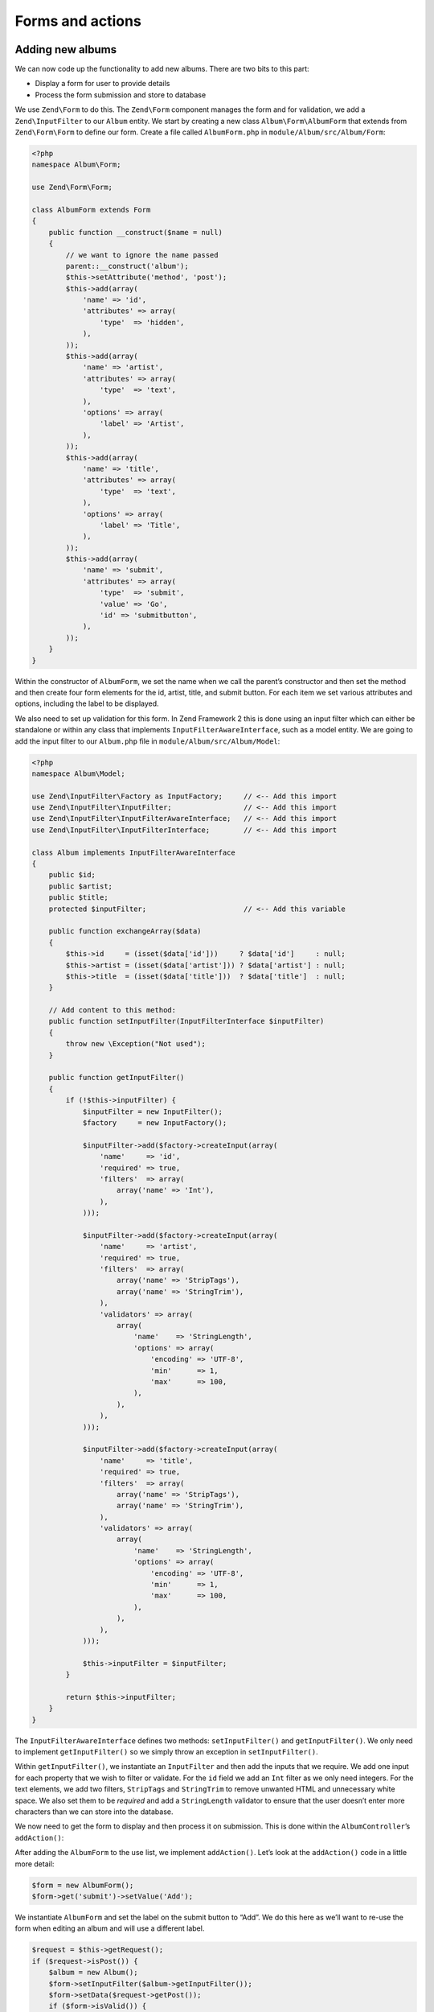 .. _user-guide-forms-and-actions:

#################
Forms and actions
#################

Adding new albums
-----------------

We can now code up the functionality to add new albums. There are two bits to
this part:

* Display a form for user to provide details
* Process the form submission and store to database

We use ``Zend\Form`` to do this. The ``Zend\Form`` component manages the form
and for validation, we add a ``Zend\InputFilter`` to our ``Album`` entity. We
start by creating a new class ``Album\Form\AlbumForm`` that extends from
``Zend\Form\Form`` to define our form.
Create a file called ``AlbumForm.php`` in ``module/Album/src/Album/Form``:

.. code-block:: php

    <?php
    namespace Album\Form;

    use Zend\Form\Form;

    class AlbumForm extends Form
    {
        public function __construct($name = null)
        {
            // we want to ignore the name passed
            parent::__construct('album');
            $this->setAttribute('method', 'post');
            $this->add(array(
                'name' => 'id',
                'attributes' => array(
                    'type'  => 'hidden',
                ),
            ));
            $this->add(array(
                'name' => 'artist',
                'attributes' => array(
                    'type'  => 'text',
                ),
                'options' => array(
                    'label' => 'Artist',
                ),
            ));
            $this->add(array(
                'name' => 'title',
                'attributes' => array(
                    'type'  => 'text',
                ),
                'options' => array(
                    'label' => 'Title',
                ),
            ));
            $this->add(array(
                'name' => 'submit',
                'attributes' => array(
                    'type'  => 'submit',
                    'value' => 'Go',
                    'id' => 'submitbutton',
                ),
            ));
        }
    }

Within the constructor of ``AlbumForm``, we set the name when we call the parent’s
constructor and then set the method and then create four form elements for the
id, artist, title, and submit button. For each item we set various attributes
and options, including the label to be displayed.

We also need to set up validation for this form. In Zend Framework 2 this is
done using an input filter which can either be standalone or within any class
that implements ``InputFilterAwareInterface``, such as a model entity. We are
going to add the input filter to our ``Album.php`` file in ``module/Album/src/Album/Model``:

.. code-block:: php

    <?php
    namespace Album\Model;

    use Zend\InputFilter\Factory as InputFactory;     // <-- Add this import
    use Zend\InputFilter\InputFilter;                 // <-- Add this import
    use Zend\InputFilter\InputFilterAwareInterface;   // <-- Add this import
    use Zend\InputFilter\InputFilterInterface;        // <-- Add this import

    class Album implements InputFilterAwareInterface
    {
        public $id;
        public $artist;
        public $title;
        protected $inputFilter;                       // <-- Add this variable

        public function exchangeArray($data)
        {
            $this->id     = (isset($data['id']))     ? $data['id']     : null;
            $this->artist = (isset($data['artist'])) ? $data['artist'] : null;
            $this->title  = (isset($data['title']))  ? $data['title']  : null;
        }

        // Add content to this method:
        public function setInputFilter(InputFilterInterface $inputFilter)
        {
            throw new \Exception("Not used");
        }

        public function getInputFilter()
        {
            if (!$this->inputFilter) {
                $inputFilter = new InputFilter();
                $factory     = new InputFactory();

                $inputFilter->add($factory->createInput(array(
                    'name'     => 'id',
                    'required' => true,
                    'filters'  => array(
                        array('name' => 'Int'),
                    ),
                )));

                $inputFilter->add($factory->createInput(array(
                    'name'     => 'artist',
                    'required' => true,
                    'filters'  => array(
                        array('name' => 'StripTags'),
                        array('name' => 'StringTrim'),
                    ),
                    'validators' => array(
                        array(
                            'name'    => 'StringLength',
                            'options' => array(
                                'encoding' => 'UTF-8',
                                'min'      => 1,
                                'max'      => 100,
                            ),
                        ),
                    ),
                )));

                $inputFilter->add($factory->createInput(array(
                    'name'     => 'title',
                    'required' => true,
                    'filters'  => array(
                        array('name' => 'StripTags'),
                        array('name' => 'StringTrim'),
                    ),
                    'validators' => array(
                        array(
                            'name'    => 'StringLength',
                            'options' => array(
                                'encoding' => 'UTF-8',
                                'min'      => 1,
                                'max'      => 100,
                            ),
                        ),
                    ),
                )));

                $this->inputFilter = $inputFilter;
            }

            return $this->inputFilter;
        }
    }

The ``InputFilterAwareInterface`` defines two methods: ``setInputFilter()`` and
``getInputFilter()``. We only need to implement ``getInputFilter()`` so we
simply throw an exception  in ``setInputFilter()``.

Within ``getInputFilter()``, we instantiate an ``InputFilter`` and then add the
inputs that we require. We add one input for each property that we wish to
filter or validate. For the ``id`` field we add an ``Int`` filter as we only
need integers. For the text elements, we add two filters, ``StripTags`` and
``StringTrim`` to remove unwanted HTML and unnecessary white space. We also set
them to be *required* and add a ``StringLength`` validator to ensure that the
user doesn’t enter more characters than we can store into the database.

We now need to get the form to display and then process it on submission. This
is done within the ``AlbumController``’s ``addAction()``:

.. code-block:: php
    :emphasize-lines: 6-7,10-31

    // module/Album/src/Album/Controller/AlbumController.php:

    //...
    use Zend\Mvc\Controller\AbstractActionController;
    use Zend\View\Model\ViewModel;
    use Album\Model\Album;          // <-- Add this import
    use Album\Form\AlbumForm;       // <-- Add this import
    //...

        // Add content to this method:
        public function addAction()
        {
            $form = new AlbumForm();
            $form->get('submit')->setValue('Add');

            $request = $this->getRequest();
            if ($request->isPost()) {
                $album = new Album();
                $form->setInputFilter($album->getInputFilter());
                $form->setData($request->getPost());

                if ($form->isValid()) {
                    $album->exchangeArray($form->getData());
                    $this->getAlbumTable()->saveAlbum($album);

                    // Redirect to list of albums
                    return $this->redirect()->toRoute('album');
                }
            }
            return array('form' => $form);
        }
    //...

After adding the ``AlbumForm`` to the use list, we implement ``addAction()``.
Let’s look at the ``addAction()`` code in a little more detail:

.. code-block:: php

    $form = new AlbumForm();
    $form->get('submit')->setValue('Add');

We instantiate ``AlbumForm`` and set the label on the submit button to “Add”. We
do this here as we’ll want to re-use the form when editing an album and will use
a different label.

.. code-block:: php

    $request = $this->getRequest();
    if ($request->isPost()) {
        $album = new Album();
        $form->setInputFilter($album->getInputFilter());
        $form->setData($request->getPost());
        if ($form->isValid()) {

If the ``Request`` object’s ``isPost()`` method is true, then the form has been
submitted and so we set the form’s input filter from an album instance. We then
set the posted data to the form and check to see if it is valid using the
``isValid()`` member function of the form.

.. code-block:: php

    $album->exchangeArray($form->getData());
    $this->getAlbumTable()->saveAlbum($album);

If the form is valid, then we  grab the data from the form and store to the
model using ``saveAlbum()``.

.. code-block:: php

    // Redirect to list of albums
    return $this->redirect()->toRoute('album');

After we have saved the new album row, we redirect back to the list of albums
using the ``Redirect`` controller plugin.

.. code-block:: php

    return array('form' => $form);

Finally, we return the variables that we want assigned to the view. In this
case, just the form object. Note that Zend Framework 2 also allows you to simply
return an array containing the variables to be assigned to the view and it will
create a ``ViewModel`` behind the scenes for you. This saves a little typing.

We now need to render the form in the add.phtml view script:

.. code-block:: php

    <?php
    // module/Album/view/album/album/add.phtml:

    $title = 'Add new album';
    $this->headTitle($title);
    ?>
    <h1><?php echo $this->escapeHtml($title); ?></h1>
    <?php
    $form = $this->form;
    $form->setAttribute('action', $this->url('album', array('action' => 'add')));
    $form->prepare();

    echo $this->form()->openTag($form);
    echo $this->formHidden($form->get('id'));
    echo $this->formRow($form->get('title'));
    echo $this->formRow($form->get('artist'));
    echo $this->formSubmit($form->get('submit'));
    echo $this->form()->closeTag();

Again, we display a title as before and then we render the form. Zend Framework
provides some view helpers to make this a little easier. The ``form()`` view
helper has an ``openTag()`` and ``closeTag()`` method which we use to open and
close the form.  Then for each element with a label, we can use ``formRow()``,
but for the two elements that are standalone, we use ``formHidden()`` and
``formSubmit()``.

.. image:: ../images/user-guide.forms-and-actions.add-album-form.png
    :width: 940 px

Alternatively, the process of rendering the form can be simplified by using the
bundled ``formCollection`` view helper.  For example, in the view script above replace
all the form-rendering echo statements with:

.. code-block:: php

    echo $this->formCollection($form);

This will iterate over the form structure, calling the appropriate label, element
and error view helpers for each element, but you still have to wrap formCollection($form) with the open and close form tags.
This helps reduce the complexity of your view script in situations where the default
HTML rendering of the form is acceptable.

You should now be able to use the “Add new album” link on the home page of the
application to add a new album record.

And execute ``phpunit`` from ``module/Album/test``.

.. code-block:: text

    PHPUnit 3.5.15 by Sebastian Bergmann.

    ..............

    Time: 1 seconds, Memory: 12.25Mb

    OK (14 tests, 23 assertions)

Editing an album
----------------

Editing an album is almost identical to adding one, so the code is very similar.
This time we use ``editAction()`` in the ``AlbumController``:

.. code-block:: php

    // module/Album/src/Album/Controller/AlbumController.php:
    //...

        // Add content to this method:
        public function editAction()
        {
            $id = (int) $this->params()->fromRoute('id', 0);
            if (!$id) {
                return $this->redirect()->toRoute('album', array(
                    'action' => 'add'
                ));
            }
            $album = $this->getAlbumTable()->getAlbum($id);

            $form  = new AlbumForm();
            $form->bind($album);
            $form->get('submit')->setAttribute('value', 'Edit');

            $request = $this->getRequest();
            if ($request->isPost()) {
                $form->setInputFilter($album->getInputFilter());
                $form->setData($request->getPost());

                if ($form->isValid()) {
                    $this->getAlbumTable()->saveAlbum($form->getData());

                    // Redirect to list of albums
                    return $this->redirect()->toRoute('album');
                }
            }

            return array(
                'id' => $id,
                'form' => $form,
            );
        }
    //...

This code should look comfortably familiar. Let’s look at the differences from
adding an album. Firstly, we look for the ``id`` that is in the matched route
and use it to load the album to be edited:

.. code-block:: php

    $id = (int) $this->params()->fromRoute('id', 0);
    if (!$id) {
        return $this->redirect()->toRoute('album', array(
            'action' => 'add'
        ));
    }
    $album = $this->getAlbumTable()->getAlbum($id);

``params`` is a controller plugin that provides a convenient way to retrieve
parameters from the matched route.  We use it to retrieve the ``id`` from the
route we created in the modules’ ``module.config.php``. If the ``id`` is zero,
then we redirect to the add action, otherwise, we continue by getting the album
entity from the database.

.. code-block:: php

    $form = new AlbumForm();
    $form->bind($album);
    $form->get('submit')->setAttribute('value', 'Edit');

The form’s ``bind()`` method attaches the model to the form. This is used in two
ways:

* When displaying the form, the initial values for each element are extracted
  from the model.
* After successful validation in isValid(), the data from the form is put back
  into the model.

These operations are done using a hydrator object. There are a number of
hydrators, but the default one is ``Zend\Stdlib\Hydrator\ArraySerializable``
which expects to find two methods in the model: ``getArrayCopy()`` and
``exchangeArray()``. We have already written ``exchangeArray()`` in our
``Album`` entity, so just need to write ``getArrayCopy()``:

.. code-block:: php
    :emphasize-lines: 10-14

    // module/Album/src/Album/Model/Album.php:
    // ...
        public function exchangeArray($data)
        {
            $this->id     = (isset($data['id']))     ? $data['id']     : null;
            $this->artist = (isset($data['artist'])) ? $data['artist'] : null;
            $this->title  = (isset($data['title']))  ? $data['title']  : null;
        }

        // Add the following method:
        public function getArrayCopy()
        {
            return get_object_vars($this);
        }
    // ...

As a result of using ``bind()`` with its hydrator, we do not need to populate the
form’s data back into the ``$album`` as that’s already been done, so we can just
call the mappers’ ``saveAlbum()`` to store the changes back to the database.

The view template, ``edit.phtml``, looks very similar to the one for adding an
album:

.. code-block:: php

    <?php
    // module/Album/view/album/album/edit.phtml:

    $title = 'Edit album';
    $this->headTitle($title);
    ?>
    <h1><?php echo $this->escapeHtml($title); ?></h1>

    <?php
    $form = $this->form;
    $form->setAttribute('action', $this->url(
        'album',
        array(
            'action' => 'edit',
            'id'     => $this->id,
        )
    ));
    $form->prepare();

    echo $this->form()->openTag($form);
    echo $this->formHidden($form->get('id'));
    echo $this->formRow($form->get('title'));
    echo $this->formRow($form->get('artist'));
    echo $this->formSubmit($form->get('submit'));
    echo $this->form()->closeTag();

The only changes are to use the ‘Edit Album’ title and set the form’s action to
the ‘edit’ action too.

You should now be able to edit albums.

And execute ``phpunit`` from ``module/Album/test``.

.. code-block:: text

    PHPUnit 3.5.15 by Sebastian Bergmann.

    ...F...........

    Time: 1 second, Memory: 13.00Mb

    There was 1 failure:

    1) AlbumTest\Controller\AlbumControllerTest::testEditActionCanBeAccessed
    Failed asserting that 302 matches expected 200.

    /var/www/tutorial/module/Album/test/AlbumTest/Controller/AlbumControllerTest.php:65

    FAILURES!
    Tests: 14, Assertions: 23, Failures: 1.

We need to change the test for edit 'AlbumControllerTest'  in ``module/Album/test/AlbumTest/Controller`` :

.. code-block:: php

    <?php
    ...
    public function testAddActionCanBeAccessed()
    {
        $this->routeMatch->setParam('action', 'add');
        $this->routeMatch->setParam('id', '1');//Add this Row

        $result   = $this->controller->dispatch($this->request);
        $response = $this->controller->getResponse();

        $this->assertEquals(200, $response->getStatusCode());
    }

If we do not send any ``id`` parameter the Controller will redirect us to the ``album`` route which returns the HTTP Status Code ``302``

We will also add another test to check if the redirection works.
Add the following also to ``AlbumControllerTest.php``

.. code-block:: php

    <?php
    ...
    public function testEditActionRedirect()
    {
        $this->routeMatch->setParam('action', 'edit');

        $result   = $this->controller->dispatch($this->request);
        $response = $this->controller->getResponse();

        $this->assertEquals(302, $response->getStatusCode());
    }

And execute ``phpunit`` from ``module/Album/test``.

.. code-block:: text

    PHPUnit 3.5.15 by Sebastian Bergmann.

    ...............

    Time: 1 second, Memory: 13.00Mb


    OK (15 tests, 24 assertions)


Deleting an album
-----------------

To round out our application, we need to add deletion. We have a Delete link
next to each album on our list page and the naïve approach would be to do a
delete when it’s clicked. This would be wrong. Remembering our HTTP spec, we
recall that you shouldn’t do an irreversible action using GET and should use
POST instead.

We shall show a confirmation form when the user clicks delete and if they then
click “yes”, we will do the deletion. As the form is trivial, we’ll code it
directly into our view (``Zend\Form`` is, after all, optional!).

Let’s start with the action code in ``AlbumController::deleteAction()``:

.. code-block:: php

    // module/Album/src/Album/Controller/AlbumController.php:
    //...
        // Add content to the following method:
        public function deleteAction()
        {
            $id = (int) $this->params()->fromRoute('id', 0);
            if (!$id) {
                return $this->redirect()->toRoute('album');
            }

            $request = $this->getRequest();
            if ($request->isPost()) {
                $del = $request->getPost('del', 'No');

                if ($del == 'Yes') {
                    $id = (int) $request->getPost('id');
                    $this->getAlbumTable()->deleteAlbum($id);
                }

                // Redirect to list of albums
                return $this->redirect()->toRoute('album');
            }

            return array(
                'id'    => $id,
                'album' => $this->getAlbumTable()->getAlbum($id)
            );
        }
    //...

As before, we get the ``id`` from the matched route,and check the request
object’s ``isPost()`` to determine whether to show the confirmation page or to
delete the album. We use the table object to delete the row using the
``deleteAlbum()`` method and then redirect back the list of albums. If the
request is not a POST, then we retrieve the correct database record and assign
to the view, along with the ``id``.

The view script is a simple form:

.. code-block:: php

    <?php
    // module/Album/view/album/album/delete.phtml:

    $title = 'Delete album';
    $this->headTitle($title);
    ?>
    <h1><?php echo $this->escapeHtml($title); ?></h1>

    <p>Are you sure that you want to delete
        '<?php echo $this->escapeHtml($album->title); ?>' by
        '<?php echo $this->escapeHtml($album->artist); ?>'?
    </p>
    <?php
    $url = $this->url('album', array(
        'action' => 'delete',
        'id'     => $this->id,
    ));
    ?>
    <form action="<?php echo $url; ?>" method="post">
    <div>
        <input type="hidden" name="id" value="<?php echo (int) $album->id; ?>" />
        <input type="submit" name="del" value="Yes" />
        <input type="submit" name="del" value="No" />
    </div>
    </form>

In this script, we display a confirmation message to the user and then a form
with "Yes" and "No" buttons. In the action, we checked specifically for the “Yes”
value when doing the deletion.

Modify the tests in ``AlbumControllerTest.php`` in ``module/Album/test/AlbumTest/Controller``:

.. code-block:: php

        public function testDeleteActionCanBeAccessed()
        {
            $this->routeMatch->setParam('action', 'delete');
            $this->routeMatch->setParam('id', '1');

            $result   = $this->controller->dispatch($this->request);
            $response = $this->controller->getResponse();

            $this->assertEquals(200, $response->getStatusCode());
        }

        public function testDeleteActionRedirect()
        {
            $this->routeMatch->setParam('action', 'delete');

            $result   = $this->controller->dispatch($this->request);
            $response = $this->controller->getResponse();

            $this->assertEquals(302, $response->getStatusCode());
        }


Ensuring that the home page displays the list of albums
-------------------------------------------------------

One final point. At the moment, the home page, http://zf2-tutorial.localhost/
doesn’t display the list of albums.

This is due to a route set up in the ``Application`` module’s
``module.config.php``. To change it, open
``module/Application/config/module.config.php`` and find the home route:

.. code-block:: php

    'home' => array(
        'type' => 'Zend\Mvc\Router\Http\Literal',
        'options' => array(
            'route'    => '/',
            'defaults' => array(
                'controller' => 'Application\Controller\Index',
                'action'     => 'index',
            ),
        ),
    ),

Change the ``controller`` from ``Application\Controller\Index`` to
``Album\Controller\Album``:

.. code-block:: php
    :emphasize-lines: 6

    'home' => array(
        'type' => 'Zend\Mvc\Router\Http\Literal',
        'options' => array(
            'route'    => '/',
            'defaults' => array(
                'controller' => 'Album\Controller\Album', // <-- change here
                'action'     => 'index',
            ),
        ),
    ),

That’s it - you now have a fully working application!
